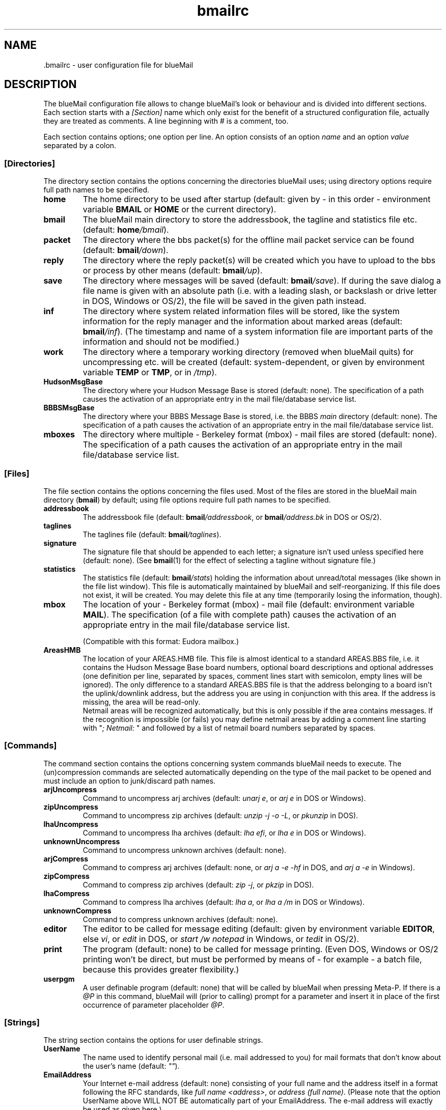 .TH bmailrc 5 "April 17, 2010" "" "User Manual"

.SH NAME
.RI ".bmailrc \- user configuration file for blueMail"

.SH DESCRIPTION
The blueMail configuration file allows to change blueMail's look or behaviour
and is divided into different sections. Each section starts with a
.I [Section]
name which only exist for the benefit of a structured configuration file,
actually they are treated as comments. A line beginning with # is a comment,
too.

Each section contains options; one option per line. An option consists of an
option
.I name
and an option
.I value
separated by a colon.

.SS
.B [Directories]
The directory section contains the options concerning the directories
blueMail uses; using directory options require full path names to be
specified.
.TP
.B home
The home directory to be used after startup (default: given by \- in this
order \- environment variable
.B BMAIL
or
.B HOME
or the current directory).
.TP
.B bmail
The blueMail main directory to store the addressbook, the tagline and
statistics file etc. (default:
.BI home /bmail\fR).
.TP
.B packet
The directory where the bbs packet(s) for the offline mail packet service can
be found (default:
.BI bmail /down\fR).
.TP
.B reply
The directory where the reply packet(s) will be created which you have to
upload to the bbs or process by other means (default:
.BI bmail /up\fR).
.TP
.B save
The directory where messages will be saved (default:
.BI bmail /save\fR).
If during the save dialog a file name is given with an absolute path (i.e.
with a leading slash, or backslash or drive letter in DOS, Windows or OS/2),
the file will be saved in the given path instead.
.TP
.B inf
The directory where system related information files will be stored, like the
system information for the reply manager and the information about marked
areas (default:
.BI bmail /inf\fR).
(The timestamp and name of a system information file are important parts of
the information and should not be modified.)
.TP
.B work
The directory where a temporary working directory (removed when blueMail
quits) for uncompressing etc. will be created (default: system-dependent,
or given by environment variable
.B TEMP
or
.BR TMP ,
or in
.IR /tmp ).
.TP
.B HudsonMsgBase
The directory where your Hudson Message Base is stored (default: none). The
specification of a path causes the activation of an appropriate entry in the
mail file/database service list.
.TP
.B BBBSMsgBase
The directory where your BBBS Message Base is stored, i.e. the BBBS
.I main
directory (default: none). The specification of a path causes the activation
of an appropriate entry in the mail file/database service list.
.TP
.B mboxes
The directory where multiple \- Berkeley format (mbox) \- mail files are
stored (default: none). The specification of a path causes the activation of
an appropriate entry in the mail file/database service list.

.SS
.B [Files]
The file section contains the options concerning the files used. Most of the
files are stored in the blueMail main directory
.RB ( bmail )
by default; using file options require full path names to be specified.
.TP
.B addressbook
The addressbook file (default:
.BI bmail /addressbook\fR,
or
.BI bmail /address.bk
in DOS or OS/2).
.TP
.B taglines
The taglines file (default:
.BI bmail /taglines\fR).
.TP
.B signature
The signature file that should be appended to each letter; a signature isn't
used unless specified here (default: none). (See
.BR bmail (1)
for the effect of selecting a tagline without signature file.)
.TP
.B statistics
The statistics file (default:
.BI bmail /stats\fR)
holding the information about unread/total messages (like shown in the file
list window). This file is automatically maintained by blueMail and
self-reorganizing. If this file does not exist, it will be created. You may
delete this file at any time (temporarily losing the information, though).
.TP
.B mbox
The location of your \- Berkeley format (mbox) \- mail file (default:
environment variable
.BR MAIL ).
The specification (of a file with complete path) causes the activation of an
appropriate entry in the mail file/database service list.

(Compatible with this format: Eudora mailbox.)
.TP
.B AreasHMB
The location of your AREAS.HMB file. This file is almost identical to a
standard AREAS.BBS file, i.e. it contains the Hudson Message Base board
numbers, optional board descriptions and optional addresses (one definition
per line, separated by spaces, comment lines start with semicolon, empty
lines will be ignored). The only difference to a standard AREAS.BBS file is
that the address belonging to a board isn't the uplink/downlink address, but
the address you are using in conjunction with this area. If the address is
missing, the area will be read-only.
.br
Netmail areas will be recognized automatically, but this is only possible if
the area contains messages. If the recognition is impossible (or fails) you
may define netmail areas by adding a comment line starting with
.RI """" "; Netmail: " """"
and followed by a list of netmail board numbers separated by spaces.

.SS
.B [Commands]
The command section contains the options concerning system commands blueMail
needs to execute. The (un)compression commands are selected automatically
depending on the type of the mail packet to be opened and must include an
option to junk/discard path names.
.TP
.B arjUncompress
Command to uncompress arj archives (default:
.I unarj
.RI "" e ", or " arj
.RI "" e " in DOS or Windows)."
.TP
.B zipUncompress
Command to uncompress zip archives (default:
.I unzip -j -o
.RI "" -L ", or " pkunzip " in DOS)."
.TP
.B lhaUncompress
Command to uncompress lha archives (default:
.I lha
.RI "" efi ", or " lha
.RI "" e " in DOS or Windows)."
.TP
.B unknownUncompress
Command to uncompress unknown archives (default: none).
.TP
.B arjCompress
Command to compress arj archives (default: none, or
.I arj a -e -hf
in DOS, and
.I arj a -e
in Windows).
.TP
.B zipCompress
Command to compress zip archives (default:
.I zip
.RI "" -j ", or " pkzip " in DOS)."
.TP
.B lhaCompress
Command to compress lha archives (default:
.I lha
.RI "" a ", or"
.I lha a /m
in DOS or Windows).
.TP
.B unknownCompress
Command to compress unknown archives (default: none).
.TP
.B editor
The editor to be called for message editing (default: given by environment
variable
.BR EDITOR ,
else
.IR vi ,
or
.I edit
in DOS, or
.I start /w notepad
in Windows, or
.I tedit
in OS/2).
.TP
.B print
The program (default: none) to be called for message printing. (Even DOS,
Windows or OS/2 printing won't be direct, but must be performed by means of
\- for example \- a batch file, because this provides greater flexibility.)
.TP
.B userpgm
A user definable program (default: none) that will be called by blueMail when
pressing Meta-P. If there is a
.I @P
in this command, blueMail will (prior to calling) prompt for a parameter and
insert it in place of the first occurrence of parameter placeholder
.IR @P .

.SS
.B [Strings]
The string section contains the options for user definable strings.
.TP
.B UserName
The name used to identify personal mail (i.e. mail addressed to you) for
mail formats that don't know about the user's name (default:
.IR """""" ).
.TP
.B EmailAddress
Your Internet e-mail address (default: none) consisting of your full name and
the address itself in a format following the RFC standards, like
.IR "full name <address>" ,
or
.IR "address (full name)" .
(Please note that the option UserName above WILL NOT BE automatically part of
your EmailAddress. The e-mail address will exactly be used as given here.)
.TP
.B QuoteHeaderFido
The quote header placed at the beginning of replies in FidoNet style areas.
For customizing, several macros can be used which will be expanded (limited
to a result of a maximum of 255 characters) before writing the string to a
reply (default:
.IR "-=> @O wrote to @R <=-@N" ).
The macros allowed are:

.IR @f " = FROM: first name"
.br
.IR @F " = FROM: last name"
.br
.IR @O " = FROM: full name (originator)"
.br
.IR @A " = originator's netmail address"
.br
.IR @t " = TO: first name"
.br
.IR @T " = TO: last name"
.br
.IR @R " = TO: full name (recipient)"
.br
.IR @S " = subject"
.br
.IR @D " = message date"
.br
.IR @N " = new line"
.br
.IR @@ " = @"
.br
.IR @<space> " = <space> (for a space at the beginning)"
.br
.TP
.B QuoteHeaderInternet
Same as
.B QuoteHeaderFido
above, but for Internet style areas (default:
.IR "On @D, @O wrote:@N" ).
.TP
.B ToAll
This will be used for the recipient field of new echomail (default:
.IR All ).
.TP
.B UpperLower
This will allow case-insensitive comparison between non-ASCII (i.e. 8-bit)
characters (such as German Umlaute) even on systems without locale settings.
Don't set this option if you prefer the system's locale (which generally is
the better choice).

The string (default:
.IR """""" )
is a list of mappings from upper case to lower case letters. Each mapping is
a pair of an upper case and a lower case letter without any separation. The
different pairs (members of the list) follow one after another without any
separation. Thus, the length of the string must be even.
.TP
.B Origin
The string (default:
.IR """""" ,
limited to a maximum of 40 characters) to be used in the origin line.
.TP
.B Organization
A string (default: none, limited to a maximum of 64 characters) which
describes the organization the messages come from \- for drivers supporting
this, like the SOUP packet driver.
.TP
.B IsPersonal
The string (default:
.IR """""" )
that should be used to identify personal messages (i.e. messages addressed to
you) by scanning the contents of the messages, necessary for drivers not
supporting a direct recipient \- like the SOUP packet driver (where from
header lines won't be scanned). You should specify your full name or your
Internet e-mail address here, but please keep in mind the insufficiency of
this method.
.TP
.B ReplyExtension
A string (default: archiver extension, limited to a maximum of 3 characters
or digits) used as file name extension for reply packets which don't have a
determined name, like SOUP reply packets.

.SS
.B [Settings]
The setting section contains options to change blueMail's appearance or
behaviour. The values allowed may be given in upper or lower case characters.
.TP
.B ConsoleCharset
The character set the terminal you are running blueMail on uses. If the
automatically selected character set, which is Latin-1 (ISO 8859-1) for the
Unix version and IBMPC (codepage 437) for the DOS, Windows or OS/2 version
(see
.BR bmail (1)
for details), is the wrong one, you can change it here. Values allowed:
.IR Latin-1 ,
.IR IBMPC .
.TP
.B StartupService
When blueMail starts, it normally presents a list of services that are
available. This list can be skipped and a specific service can be
auto-selected. Values allowed:
.IR packet ,
.IR file ,
.IR archive ,
.IR reply .
.TP
.B SortFilesBy
How the files in the file list windows should be sorted at startup. Values
allowed:
.I name
(which is the default),
.I date
(which sorts from the newest to oldest!).
.TP
.B SortLettersBy
How the letters in the letter list window should be sorted at startup. Values
allowed:
.I subject
(which is the default),
.IR number ,
.IR "last name" .
(If letters are sorted by subject or last name, letters with same subjects or
last names will be sorted by their message numbers.)
.TP
.B SortNetmailBy
How the letters in a netmail letter list window should be sorted at startup.
Values allowed:
.IR subject ,
.IR number ,
.IR "last name" .
The default is given by
.BR SortLettersBy .
.TP
.B SortSystemsBy
How the entries in the reply packet manager list window should be sorted at
startup. Values allowed:
.I name
(which is the default),
.I date
(which sorts from the newest to oldest!).
.TP
.B Quote-O-Meter
blueMail has an internal quote percentage calculator that can help you to
keep the amount of quoted material in your replies under control. When
quoting messages, it is always best to keep the amount of quoted material to
only the essential clips of text that you need by deleting lines that are
unnecessary. The Quote-O-Meter default is
.IR 50% ,
which means that after editing your reply, the reader will scan it and warn
you if over 50% of it is quoted material. If you exceed the threshold
designated here, you'll immediately be given the option of re-editing your
message or continuing. (To disable the option, set it to 100%.)
.TP
.B ClockMode
The display mode of the clock in the letter header. Values allowed:
.I time
(which is the default if blueMail is compiled WITH_CLOCK support),
.I off
(which is the default else), or
.I elapsed
(shows the time since blueMail started).
.br
Pressing ':' in the letter window toggles between time and elapsed mode.
.TP
.B MIMEBody
The mechanism used, if a message body must be MIME-encoded. Values allowed:
.I quoted-printable
(which is the default), or
.IR 8bit .
This only affects the body of a message. Header fields, if necessary, will
always be encoded in quoted-printable. The character set used for both header
fields and bodies will be ISO 8859-1.
.TP
.B OverlongReplyLines
When preparing a message text for reply, blueMail ensures that the maximum
line length won't exceed 78 characters. While normal message text will be
reformatted in order to guarantee this, already quoted text won't, and thus
may exceed the 78 characters limit. This option only affects second-level
quote lines, i.e. lines which are already quoted in the message you are going
to reply, if they are too long and must be split. Values allowed:
.I quote
(which prepends a simple second-level quote mark to the continuation part(s)
and is the default), or
.I fold
(which simply folds the line leaving the continuation part(s) unquoted), or
.I permit
(which leaves such overlong lines as they are \- please keep in mind that
these lines may cause trouble when being viewed by others).

.SS
.B [Miscellaneous]
The miscellaneous section contains those options to change blueMail's
appearance or behaviour which are off by default. To set them on, the option
value must be set to
.I yes
or
.I y
(upper or lower characters).
.TP
.B SuppressAreaListInfo
Use the space of the area info window (info on the packet, area type) for
the main area list at startup. (You can toggle the display in the area list.)
.TP
.B LongAreaList
Display an area list containing all active (i.e. subscribed, in the BBS
selected) areas, whether there are letters in it or not (can be changed by
pressing 'l' in the area list).
.TP
.B SaveLastreadPointers
Don't ask, automatically save the last read pointers when blueMail quits.
.TP
.B LongLetterList
Display a letter list containing read and unread letters (can be changed by
pressing 'l' in the letter list).
.TP
.B FullsizeLetterList
Don't adjust the letter list size (lines) to the number of letters, always
show a full screen size letter list.
.TP
.B SmartScrollLetterList
In case of scrolling up or down a single line, a whole page will be scrolled
instead and the selectable letter will be at the bottom or the top of it.
.TP
.B SkipLetterList
When selecting an area from the area list, directly show the first letter,
skip the letter list (only if there is an unread letter in the list).
.TP
.B SuppressLineCounter
Do not show a line counter in the letter header.
.TP
.B EnableSigdashes
Support for the common USENET news convention of preceding a message
signature with a special line consisting of the three characters "-- "
(i.e. dash, dash, and space).
.TP
.B DisplayKludgelines
Display the additional information embedded in a message that start with
ASCII character 1 (can be changed by pressing 'x' in the letter).
.TP
.B BeepOnPersonalMail
Beep when displaying a letter addressed to you (or your alias name).
.TP
.B SkipTaglineBox
Don't ask for a tagline to be appended to a new letter. (To append a tagline
to a specific letter with this option set, open the tagline window and select
one before entering or replying a letter.)
.TP
.B StripRe
Strip all the "Re: " prefixes from the incoming messages' subject lines.
.TP
.B OmitReplyRe
Don't prefix the subject line of a reply to a message with the "Re: " string.
.TP
.B ArrowNoQuote
Consider the two characters "->" (i.e dash and greater) to be an arrow sign
rather than a mark for a quoted part of a message.
.TP
.B Pos1Input
Set the cursor onto the first character of the string in an input box rather
than to the end of it.
.TP
.B StripSoftCR
Completely ignore character ASCII 141, which is used as a "soft carriage
return" in FidoNet.
.TP
.B DrawSortMark
Mark the column by which the display is sorted by drawing an arrow behind the
column name.
.TP
.B PersonalArea
Collect and show all personal messages (i.e. messages addressed to you) in a
separate area. (Note: This feature isn't supported by the mbox mail file
driver. For the SOUP packet driver, you must set option IsPersonal above,
too. For the QWK / QWKE packet driver, omit this option to only get a
personal area if the personal index file is present, and set it off, i.e. to
.I no
or
.IR n ,
to never get a personal area.)
.TP
.B LetterMaxScroll
Allow the last line of the message to be scrolled up to the top in the letter
window and ANSI viewer. (The default is to stop scrolling when the last line
of the message appears at the bottom.)
.TP
.B Transparency
Makes the background color used in MainBackground (black by default, see
below) transparent, i.e. all windows using this background color will become
transparent and show the terminal's background instead (which will work only
with ncurses and terminals that support this). Moreover, the background area
isn't filled with any patterns.
.TP
.B OmitSystem
Omits the operating system name from the blueMail version string written into
messages, reply packets etc.
.TP
.B SaveReplies
Don't ask, automatically save the content of the reply packet when blueMail
quits.
.TP
.B OmitDemoService
Don't add the demo service to the service list.
.TP
.B DrawReplyMark
Mark entries in the reply packet manager list with a special character if a
reply packet exists.
.TP
.B CallReplyMgr
If the offline mail packet service cannot present any packet, because there
are none available, the reply packet manager will be invoked instead.
.TP
.B OmitBulletins
Don't show bulletins and new file lists on opening a packet, but only a short
note.
.TP
.B SortAddressbook
Display the addressbook entries sorted (by last names) at startup.
.TP
.B ClearFilter
Don't automatically close windows where empty lists aren't allowed, but
items can be edited, and an item that matches an active filter has been
changed to no longer match the filter with the result that the list is empty
now. Automatically clear the filter then and stay in the window.
.TP
.B BBBSUser#1
By default, user #0 is SysOp of BBBS. If you are reading and writing your
messages as this user, you don't need this option, but if you have registered
another user (must be user #1) to read and write your messages, set this
option. (This only affects which user's lastread pointers will be updated.)
.TP
.B IgnoreNDX
Don't use the *.NDX index files in QWK / QWKE packets. Turn this option on if
you get bogus packets from your BBS (making blueMail crash).
.TP
.B OmitEmptyQuotes
Don't quote empty lines.
.TP
.B SaveAreaMarks
Don't ask, automatically save the area marks when blueMail quits.
.TP
.B OmitAreaMarkInfo
Don't inform if some areas are marked, none of it contains letters, option
LongAreaList above isn't set and as a result no areas are displayed.

.SS
.B [Colors]
The color section contains the options to adjust all the colors to the user's
preference.

blueMail presents information by using windows, and a typical window consists
of several parts, like the
.I list
of its items, a
.IR border ,
a
.I toptext
(in the upper left of the border line), a
.I header
for the list of items, help
.IR keys ,
a
.I description
of the help keys and edit
.I input
fields/lines.

The option names (hopefully self-explaining) are:
.BR MainBorder ,
.BR MainBackground ,
.BR MainBottomSeparator ,
.BR WelcomeBorder ,
.BR WelcomeHeader ,
.BR WelcomeText ,
.BR HelpBorder ,
.BR HelpText ,
.BR HelpKeys ,
.BR HelpDescription ,
.BR ServiceListBorder ,
.BR ServiceListTopText ,
.BR ServiceList ,
.BR FileListBorder ,
.BR FileListHeader ,
.BR FileList ,
.BR ReplyMgrListBorder ,
.BR ReplyMgrListHeader ,
.BR ReplyMgrList ,
.BR ReplyMgrListPacket ,
.BR AreaListBorder ,
.BR AreaListTopText ,
.BR AreaListHeader ,
.BR AreaListUnread ,
.BR AreaListRead ,
.BR AreaListReply ,
.BR AreaListInfoDescription ,
.BR AreaListInfoText ,
.BR BulletinListBorder ,
.BR BulletinListTopText ,
.BR BulletinList ,
.BR OfflineConfListBorder,
.BR OfflineConfListTopText,
.BR OfflineConfList,
.BR OfflineConfListAdded,
.BR OfflineConfListDropped,
.BR LittleAreaListBorder ,
.BR LittleAreaListTopText ,
.BR LittleAreaList ,
.BR LittleAreaListReadonly ,
.BR LetterListBorder ,
.BR LetterListClock ,
.BR LetterListTopText ,
.BR LetterListArea ,
.BR LetterListHeader ,
.BR LetterListUnread ,
.BR LetterListRead ,
.BR LetterListFromUser ,
.BR LetterListToUser ,
.BR LetterHeaderBorder ,
.BR LetterHeaderMsgnum ,
.BR LetterHeaderText ,
.BR LetterHeaderFrom ,
.BR LetterHeaderTo ,
.BR LetterHeaderSubject ,
.BR LetterHeaderDate ,
.BR LetterHeaderFlags ,
.BR LetterHeaderFlagsHigh ,
.BR LetterText ,
.BR LetterQuotedText ,
.BR LetterTagline ,
.BR LetterSignature ,
.BR LetterTearline ,
.BR LetterOrigin ,
.BR LetterKludgeline ,
.BR LetterBottomline ,
.BR AnsiviewHeader ,
.BR Ansiview ,
.BR ReplyBoxBorder ,
.BR ReplyBoxDescription ,
.BR ReplyBoxText ,
.BR ReplyBoxInput ,
.BR ReplyBoxHelpText ,
.BR FileBoxBorder ,
.BR FileBoxHeader ,
.BR FileBoxInput ,
.BR QueryBoxBorder ,
.BR QueryBoxHeader ,
.BR QueryBoxInput ,
.BR AddressbookBorder ,
.BR AddressbookTopText ,
.BR AddressbookHeader ,
.BR AddressbookList ,
.BR AddressbookInput ,
.BR AddressbookKeys ,
.BR AddressbookDescription ,
.BR TaglineBoxBorder ,
.BR TaglineBoxTopText ,
.BR TaglineBoxList ,
.BR TaglineBoxInput ,
.BR TaglineBoxKeys ,
.BR TaglineBoxDescription ,
.BR WarningText ,
.BR WarningKeys ,
.BR InfoText ,
.BR SystemCallHeader ,
.BR SearchResult ,
.BR Shadow .
.TP
A color option value must have the form

.I foregroundcolor, backgroundcolor, attribute
.P
where
.BR BLACK ,
.BR BLUE ,
.BR GREEN ,
.BR CYAN ,
.BR RED ,
.BR MAGENTA ,
.B YELLOW
and
.B WHITE
are valid color names and
.BR NORMAL ,
.B BOLD
and
.B REVERSE
valid attributes. All names may be written in upper or lower case, there may
be blanks or tabs after the comma.
.B NORMAL
is the attribute for normal foreground and background colors,
.B BOLD
will cause the foreground color to be bright, and
.B REVERSE
will switch the foreground and background color.
.TP
Example:

.BR WelcomeHeader :
.BR magenta ,
.BR black ,
.B bold
.P
will set the header line in the welcome window (Welcome to blueMail Offline
Mail Reader!) to bright magenta on a black background.

If you omit a color or attribute value, the corresponding blueMail default
value will be used which makes it easy to change either foreground or
background color only.
.TP
Example:

.BR WelcomeHeader :
.RB , blue
.P
will set the background of the header line in the welcome window to blue,
leaving foreground color and attribute untouched to their defaults.

One color pair has a special meaning: WHITE on WHITE stands for the color
pair that the terminal was using before blueMail started. This means that
colors WHITE on WHITE cannot be used.

.SH FILES
.TP 20
.I .bmailrc
user configuration file for blueMail
.RI ( bmail.rc
in DOS or OS/2)
.PP
The environment variable
.B BMAIL
or
.B HOME
is used to find
.IR .bmailrc .
.B BMAIL
takes precedence over
.B HOME
if it's defined. If neither is defined, the startup directory is used.

Environment variables can't be used within
.IR .bmailrc ,
but
.I ~/
(or
.I ~\e
in DOS, Windows or OS/2) will be recognized and
.I ~
will replaced with the contents of the environment variable
.BR HOME .

.SH SEE ALSO
.BR bmail (1)
